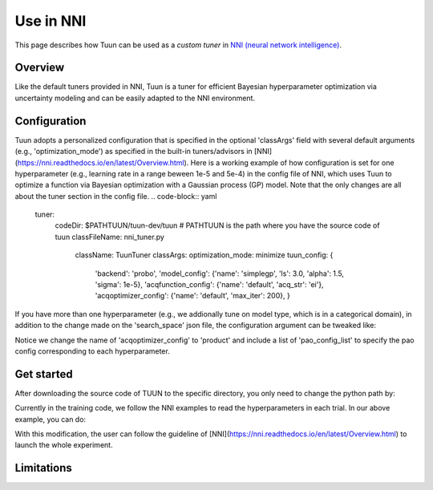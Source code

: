 Use in NNI
==========

This page describes how Tuun can be used as a *custom tuner* in `NNI (neural network
intelligence) <https://github.com/microsoft/nni>`_.

***************
Overview
***************

Like the default tuners provided in NNI, Tuun is a tuner for efficient Bayesian hyperparameter optimization via uncertainty modeling and can be easily adapted to the NNI environment.

***************
Configuration
***************

Tuun adopts a personalized configuration that is specified in the optional 'classArgs' field with several default arguments (e.g., 'optimization_mode') as specified in the built-in tuners/advisors in [NNI](https://nni.readthedocs.io/en/latest/Overview.html). Here is a working example of how configuration is set for one hyperparameter (e.g., learning rate in a range beween 1e-5 and 5e-4) in the config file of NNI, which uses Tuun to optimize a function via Bayesian optimization with a Gaussian process (GP) model. Note that the only changes are all about the tuner section in the config file. 
.. code-block:: yaml
    tuner:
      codeDir: $PATHTUUN/tuun-dev/tuun # PATHTUUN is the path where you have the source code of tuun
      classFileName: nni_tuner.py
        className: TuunTuner
        classArgs:
        optimization_mode: minimize
        tuun_config: {
            'backend': 'probo',
            'model_config': {'name': 'simplegp', 'ls': 3.0, 'alpha': 1.5, 'sigma': 1e-5},
            'acqfunction_config': {'name': 'default', 'acq_str': 'ei'},
            'acqoptimizer_config': {'name': 'default', 'max_iter': 200},
            } 


If you have more than one hyperparameter (e.g., we addionally tune on model type, which is in a categorical domain), in addition to the change made on the 'search_space' json file, the configuration argument can be tweaked like:

.. code-block:: yaml
    tuner:
      codeDir: /home/zeya.wang/ers/tuun/tuun-dev/tuun
      classFileName: nni_tuner.py
      className: TuunTuner
        className: TuunTuner
        classArgs:
        optimization_mode: minimize
        tuun_config: {
            'seed': 11,
            'model_config': {
                'name': 'simpleproductkernelgp',
                'ls': 3.0,
                'alpha': 1.5,
                'sigma': 1e-5,
                'domain_spec': ['list', 'real'],
            },
            'acqfunction_config': {'name': 'default', 'acq_str': 'ucb', 'n_gen': 500},
            'acqoptimizer_config': {
                'name': 'product',
                'n_iter_bcd': 3,
                'n_init_rs': 3,
                'pao_config_list': [
                    {'name': 'default'},
                    {'name': 'cobyla', 'init_str': 'init_opt'},
                ],
            },
        } 

Notice we change the name of 'acqoptimizer_config' to 'product' and include a list of 'pao_config_list' to specify the pao config corresponding to each hyperparameter. 

***************
Get started
***************

After downloading the source code of TUUN to the specific directory, you only need to change the python path by:

.. code-block:: console
    export PYTHONPATH=<$PATHTUUN> # PATHTUUN is the path where you have the source code of tuun 


Currently in the training code, we follow the NNI examples to read the hyperparameters in each trial. In our above example, you can do:

.. code-block:: python
    tuner_params = nni.get_next_parameter()
    params['bert_model'] = hyper_params[0]   # params is a dict that store all the hyperparameters
    params['learning_rate'] = hyper_params[1]


With this modification, the user can follow the guideline of [NNI](https://nni.readthedocs.io/en/latest/Overview.html) to launch the whole experiment.

***************
Limitations
***************

